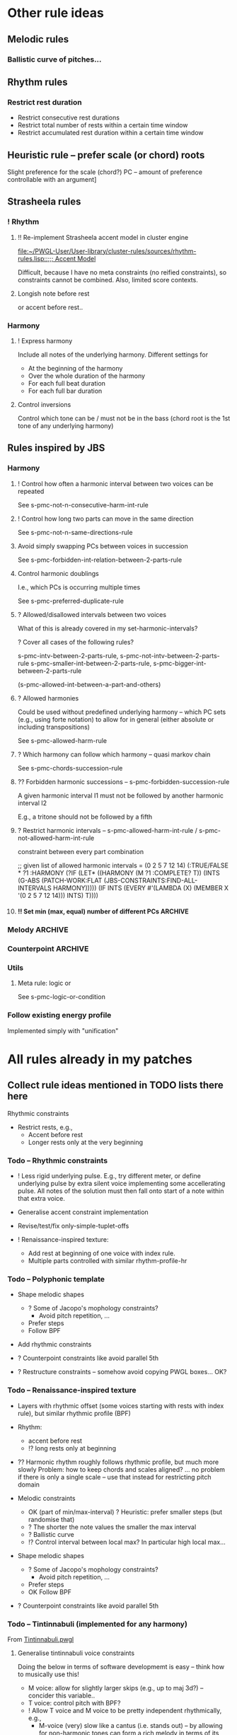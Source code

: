 
* Other rule ideas

** Melodic rules 

*** Ballistic curve of pitches...

** Rhythm rules 

*** Restrict rest duration

    - Restrict consecutive rest durations
    - Restrict total number of rests within a certain time window
    - Restrict accumulated rest duration within a certain time window


** Heuristic rule -- prefer scale (or chord) roots
   
   Slight preference for the scale (chord?) PC -- amount of preference controllable with an argument]


** Strasheela rules 

*** ! Rhythm

**** !! Re-implement Strasheela accent model in cluster engine

     [[file:~/PWGL-User/User-library/cluster-rules/sources/rhythm-rules.lisp::%3B%3B%3B%20Accent%20Model][file:~/PWGL-User/User-library/cluster-rules/sources/rhythm-rules.lisp::;;; Accent Model]]

     Difficult, because I have no meta constraints (no reified constraints), so constraints cannot be combined. 
     Also, limited score contexts.
 

**** Longish note before rest

     or accent before rest..


*** Harmony

**** ! Express harmony

     Include all notes of the underlying harmony. Different settings for
     - At the beginning of the harmony
     - Over the whole duration of the harmony
     - For each full beat duration
     - For each full bar duration


**** Control inversions

     Control which tone can be / must not be in the bass (chord root is the 1st tone of any underlying harmony)


** Rules inspired by JBS
    
*** Harmony

**** ! Control how often a harmonic interval between two voices can be repeated
     
     See s-pmc-not-n-consecutive-harm-int-rule


**** ! Control how long two parts can move in the same direction

     See s-pmc-not-n-same-directions-rule


**** Avoid simply swapping PCs between voices in succession

     See s-pmc-forbidden-int-relation-between-2-parts-rule


**** Control harmonic doublings 

     I.e., which PCs is occurring multiple times

     See s-pmc-preferred-duplicate-rule
     

**** ? Allowed/disallowed intervals between two voices

     What of this is already covered in my set-harmonic-intervals?

     ? Cover all cases of the following rules?

     s-pmc-intv-between-2-parts-rule, s-pmc-not-intv-between-2-parts-rule
     s-pmc-smaller-int-between-2-parts-rule, s-pmc-bigger-int-between-2-parts-rule

     (s-pmc-allowed-int-between-a-part-and-others)
     

**** ? Allowed harmonies 

     Could be used without predefined underlying harmony -- which PC sets (e.g., using forte notation) to allow for in general (either absolute or including transpositions)
     
     See s-pmc-allowed-harm-rule


**** ? Which harmony can follow which harmony -- quasi markov chain

     See s-pmc-chords-succession-rule


**** ?? Forbidden harmonic successions -- s-pmc-forbidden-succession-rule

     A given harmonic interval I1 must not be followed by another harmonic interval I2

     E.g., a tritone should not be followed by a fifth


**** ? Restrict harmonic intervals -- s-pmc-allowed-harm-int-rule /  s-pmc-not-allowed-harm-int-rule

    constraint between every part combination

;; given list of allowed harmonic intervals = (0 2 5 7 12 14)
(:TRUE/FALSE * ?1 :HARMONY
 (?IF
  (LET* ((HARMONY (M ?1 :COMPLETE? T))
         (INTS (G-ABS (PATCH-WORK:FLAT (JBS-CONSTRAINTS:FIND-ALL-INTERVALS HARMONY)))))
    (IF INTS (EVERY #'(LAMBDA (X) (MEMBER X '(0 2 5 7 12 14))) INTS) T))))


**** !! Set min (max, equal) number of different PCs		    :ARCHIVE:

     See s-pmc-all-notes-included-rule, [[file:~/PWGL-User/User-library/jbs-constraints/score-pmc-boxes.lisp::(define-box%20s-pmc-all-notes-included-rule%20((all-notes%203)][file:~/PWGL-User/User-library/jbs-constraints/score-pmc-boxes.lisp::(define-box s-pmc-all-notes-included-rule ((all-notes 3)]]

     Together with constraints requiring to follow harmony this allows to require that the underlying harmony is expressed 
     
     ?? Implicit restriction -- max number of PCs should not be larger than number of sim voices?

     When to apply constraint
     - At any moment in the score (whenever a new note starts)
     - For each full beat duration
     - For each full bar duration     
     - At the beginning of a new harmony
     - Over the whole duration of a harmony

     ? Have number of PCs controlled with BPF -- that would only work if underlying harmony allows for that, but could be useful 


*** Melody							    :ARCHIVE:

**** The [accumulative] interval between the pitches of N notes is smaller / greater than interval I

     I can be controlled with BPF

     ;; for N = 3 and Interval = 11
     PWGL-> (:HEURISTIC * ?1 ?2 ?3 (?IF (IF (NOT (> (ABS (- (M ?3) (M ?1))) 11)) 1 0)))
     PWGL-> (:TRUE/FALSE * ?1 ?2 ?3 (?IF (NOT (> (ABS (- (M ?3) (M ?1))) 11))))

     Note: this implementation only works for interval between notes with distance N, but not anything in between 
     E.g., in case N is 3, then the interval between direct neighbours can exceed the given interval
     (this could be avoided by constraining all combinations of consecutive intervals up to N)


**** set-intervals: No more / at least / exactly N notes of given voice(s) ascending/descending/in same direction :ARCHIVE:

     s-pmc-n-ascending-rule

     N can be controlled with BPF

     N = 4
     (:TRUE/FALSE * ?1 ?2 ?3 ?4 (?IF (NOT (< (M ?1) (M ?2) (M ?3) (M ?4)))))


**** restrict-consecutive-directions: Disallow/require certain melodic intervals (intervals given as list) :ARCHIVE:

     see s-pmc-allowed-interval-rule

     special arg sets whether intervals are absolute (up or down) or only for given direction (pos or neg)


     (:TRUE/FALSE * ?1 ?2 (?IF (MEMBER (ABS (- (M ?2) (M ?1))) (QUOTE (1 2 3)))))


**** resolve-skips: Resolve skips 				    :ARCHIVE:

    If there is a skip >= than set interval SKIP, then the next interval should be <= set interval RESOLUTION (in the opposite direction ?)
 
;; for SKIP=5 and RESOLUTION=2   
(:TRUE/FALSE * ?1 ?2 ?3
 (?IF 
  (LET ((INT1 (- (M ?2) (M ?1))) 
        (INT2 (- (M ?3) (M ?2))))
    (IF (< (ABS INT1) 5)
        T
      (AND (< (ABS INT2) 2) (NOT (= (SIGNUM INT1) (SIGNUM INT2))))))))


*** Counterpoint						    :ARCHIVE:

**** No open parallels -- S-PMC-NO-OPEN-PARALLEL-RULE		    :ARCHIVE:

;; intervals here (0 7) 

(:TRUE/FALSE * ?1
 :HARMONY
 (?IF
  (LET ((MAT (MATRIX-ACCESS (M ?1 :VL-MATRIX T) :H)))
    (IF MAT
        (DESTRUCTURING-BIND (M11 M12) (FIRST MAT)
          (IF (/= M11 M12)
              (NOT (FIND-IF #'(LAMBDA (MEL2)
                                (DESTRUCTURING-BIND (M21 M22) MEL2
                                  (LET ((HINT1 (MOD12 (ABS (- M11 M21))))
                                        (HINT2 (MOD12 (ABS (- M12 M22)))))
                                    (AND (/= M21 M22)
                                         (MEMBER HINT1 '(0 7))
                                         (= HINT1 HINT2)))))
                            (REST MAT)))
            T))
      T))))



**** Hidden parallels -- s-pmc-hidden-parallel-rule		    :ARCHIVE:


     

*** Utils

**** Meta rule: logic or

     See s-pmc-logic-or-condition


*** Follow existing energy profile 

    Implemented simply with "unification" 




    
* All rules already in my patches 

** Collect rule ideas mentioned in TODO lists there here
   
   Rhythmic constraints
   - Restrict rests, e.g.,
     - Accent before rest
     - Longer rests only at the very beginning


*** Todo -- Rhythmic constraints

- ! Less rigid underlying pulse. E.g., try different meter, or define underlying pulse by extra silent voice implementing some accellerating pulse. All notes of the solution must then fall onto start of a note within that extra voice.

- Generalise accent constraint implementation
- Revise/test/fix only-simple-tuplet-offs

- ! Renaissance-inspired texture: 
  - Add rest at beginning of one voice with index rule.
  - Multiple parts controlled with similar rhythm-profile-hr


*** Todo -- Polyphonic template

- Shape melodic shapes 
  - ? Some of Jacopo's mophology constraints? 
    - Avoid pitch repetition, ...
  - Prefer steps
  - Follow BPF

- Add rhythmic constraints

- ? Counterpoint constraints like avoid parallel 5th

- ? Restructure constraints -- somehow avoid copying PWGL boxes...
  OK?


*** Todo -- Renaissance-inspired texture

- Layers with rhythmic offset (some voices starting with rests 
  with index rule), 
  but similar rhythmic profile (BPF)

- Rhythm:
  - accent before rest
  - !? long rests only at beginning

- ?? Harmonic rhythm roughly follows rhythmic profile, but much more slowly
  Problem: how to keep chords and scales aligned? 
  ... no problem if there is only a single scale -- use that instead for
  restricting pitch domain

- Melodic constraints
  - OK (part of min/max-interval) ? Heuristic: prefer smaller steps (but randomise that)
  - ? The shorter the note values the smaller the max interval
  - ? Ballistic curve
  - !? Control interval between local max? In particular high local max...

- Shape melodic shapes 
  - ? Some of Jacopo's mophology constraints? 
    - Avoid pitch repetition, ...
  - Prefer steps
  - OK Follow BPF

- ? Counterpoint constraints like avoid parallel 5th


*** Todo -- Tintinnabuli (implemented for any harmony)
    
    From [[file:///Users/torsten/Compositions/0-PieceForStringOrchestra/PWGL/Sketches/Tintinnabuli.pwgl][Tintinnabuli.pwgl]] 

**** Generalise tintinnabuli voice constraints
     Doing the below in terms of software developmemt is easy -- think how to musically use this!
    - M voice: allow for slightly larger skips (e.g., up to maj 3d?) -- concider this variable..
    - T voice: control pitch with BPF?
    - ! Allow T voice and M voice to be pretty independent rhythmically, e.g.,
      - M-voice (very) slow like a cantus (i.e. stands out) -- by allowing for non-harmonic tones can form a  rich melody in terms of its [Tonvorrat]
      - T-voice much faster, like a figuration -- accompaniment (not Paert's ideal anymore, I guess, but in my own mind allow for that) 
      - There can be multiple somehow dependent or independent T-voices
      - M-voice and T-voice in different beat subdivisions or otherwise clearly separate


**** Form
    - ! Somehow get an overall development of form (e.g., pitches for an arch)

**** Rhythm
    - Rather simple rhythm, quasi homophonic -- rhythmic hierarchy
    - Rhythmic motifs
    - Somehow break down into phrases 
      (use this patch to generate single phrase?)

**** Accent constraints
    - Have dissonances on 1st beats of bars
    - ? Allow/force irregular meter changes

**** Melodic constraints
    - ? pitch profile?
    - OK No repetition of pitches within three successive mel notes
    - OK Limit max step size for T voices
    - Limit max (min?) pitch (which voices??), and require that this pitch is included towards the end 

**** Constraint between parts
    - ? Closely restrict range of intervals allowed between parts (9th-10th in case of Pärt)
    - ?? Counterpoint rules like no parallel 5th?


**** Texture 
    - when going beyond 2 voices -- consider some texture dependencies (imitations), e.g., defined with heuristic profiles


**** OLD

- Rhythm:
  - accent before rest
  - !? long rests only at beginning

- ?? Harmonic rhythm roughly follows rhythmic profile, but much more slowly
  Problem: how to keep chords and scales aligned? 
  ... no problem if there is only a single scale -- use that instead for
  restricting pitch domain

- Melodic constraints
  - ? Heuristic: prefer smaller steps (but randomise that)
  - ? The shorter the note values the smaller the max interval
  - ? Ballistic curve
  - !? Control interval between local max? In particular high local max...

- ? Shape melody 
  - ? Some of Jacopo's mophology constraints? 
    - Avoid pitch repetition, ...
  - Prefer steps
  - Follow BPF

- ? Counterpoint constraints like avoid parallel 5th


***** Harmony
     - OK Avoid empty 5th and 4th in two-voice counterpoint


** DONE Collect all rules listed there here centrally
   CLOSED: [2013-06-20 Thu 16:57]

   in [[file:///Users/torsten/Compositions/0-PieceForStringOrchestra/PWGL/Sketches/Tintinnabuli.pwgl][Tintinnabuli.pwgl]]

   - rhythmic-profile-poly (so far I only included the monophonic version)

   - OK start-with-rest

   - OK durations-control-intervals: [[file:~/PWGL-User/User-library/cluster-rules/sources/melody-rules.lisp::(PWGLDef%20durations-control-intervals%20((voices%200)][file:~/PWGL-User/User-library/cluster-rules/sources/melody-rules.lisp::(PWGLDef durations-control-intervals ((voices 0)]]

   - OK no-empty-sim-consonances-2parts: [[file:~/PWGL-User/User-library/cluster-rules/sources/harmony-rules.lisp::#|%20%3B%3B%20unfinished][file:~/PWGL-User/User-library/cluster-rules/sources/harmony-rules.lisp::#| ;; unfinished]]

   - OK tintinnabuli-rules-T-poly
   - OK tintinnabuli-rules-M-poly
   - OK no-repetition



* ! Define rule(s) for following list of values

** TODO Allow rhythms/pitches from given score to be transformed in various ways

   Ways to compress music by reducing number of notes, e.g., removing 
   - shorter notes
   - lower notes
   - ? last note of voice or each bar 
   - ... (condition defined by function)

   ? Ways to expand music -- opposite of above    
   
   !? Slight randomisation

   Bending (e.g., adding/multiplying some BPF value to either rhythmic values or pitches)


** DONE Interface sketch
   CLOSED: [2013-06-20 Thu 16:47]

   name: follow values

   [values]: 
   either 
   - list of numbers (ints, floats or ratios)
   - list of list of numbers
   - (part of a?) score -- either give it part/voice number or extract that voice
   - BPF (including multiple BPF)

   params: menu with entries rhythms, pitches, and rhythms+pitches

   n: int -- only first n elements are used, rest is ignored. For BPF arg, this is used for sampling BPF

   Key args:

   heuristic/strict: default is heuristic
   weight 

   map: function or abstraction expecting a number and returning a number
   transform: function or abstraction expecting a list and returning a list
   constrain: menu: values, intervals, directions  

   If both pitch and rhythm should be followed and the args map, transform or constrain should be used, then consider using two instances of this constraint to control pitches and rhythms independently


** DONE Either pitches, rhythm or both follow a given list of pitches/rhythms 
   CLOSED: [2013-06-20 Thu 16:46]

   - Heuristic rule: the closer the pitch/rhythmic value in solution voice is to given voice the better 

   - More abstract variants: heuristic rules where
     - pitch / rhythmic value intervals follow intervals of given list
     - directions (contour) follow directions 


** DONE Voice of a given score extracted and transformed into list as above   
   CLOSED: [2013-06-20 Thu 16:46]


* !! Define rule to follow underlying irregular metric grid

  See draft at [[file:///Users/torsten/PWGL-User/User-library/cluster-rules/TODO/accent-model-over-rhythm-voice.pwgl][accent-model-over-rhythm-voice.pwgl]]

  Metric grid defined by extra voice in resulting score: each note represents a strong beat (even different strength of beat could be represented with different pitches)

  Rule implements (simplified form) of accent model where accents fall on strong beats are represented by that extra voice

  See also [[*!!%20Re-implement%20Strasheela%20accent%20model%20in%20cluster%20engine][!! Re-implement Strasheela accent model in cluster engine]]

** Old								    :ARCHIVE:

  First check out Orjan's already existing ways to tweak the accent structure of certain time signatures. 
  -> Different beat duration can be defined, but beat dur is always regular

  However, likely this is not flexible enough (e.g., for different claves different accent structures of the same time signature are needed).


* Incorporate Orjan's test-seq-follows-markov-chain? as rule

  Code already in clusterengine



* Update terminology: rules..

  rules, rule applicators and applied rules

  - Explain terminology in doc
  - Document each def what it is..


